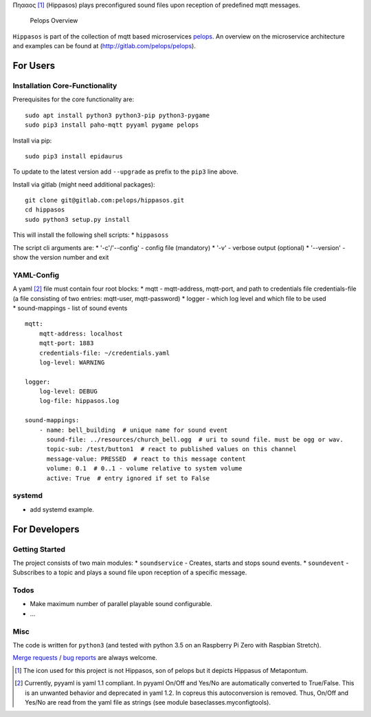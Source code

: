 Πηααος [1]_ (Hippasos) plays preconfigured sound files upon reception of
predefined mqtt messages.

.. figure:: img/Microservice%20Overview.png
   :alt: Pelops Overview

   Pelops Overview

``Hippasos`` is part of the collection of mqtt based microservices
`pelops <https://gitlab.com/pelops>`__. An overview on the microservice
architecture and examples can be found at
(http://gitlab.com/pelops/pelops).

For Users
=========

Installation Core-Functionality
-------------------------------

Prerequisites for the core functionality are:

::

    sudo apt install python3 python3-pip python3-pygame
    sudo pip3 install paho-mqtt pyyaml pygame pelops

Install via pip:

::

    sudo pip3 install epidaurus

To update to the latest version add ``--upgrade`` as prefix to the
``pip3`` line above.

Install via gitlab (might need additional packages):

::

    git clone git@gitlab.com:pelops/hippasos.git
    cd hippasos
    sudo python3 setup.py install

This will install the following shell scripts: \* ``hippasoss``

The script cli arguments are: \* '-c'/'--config' - config file
(mandatory) \* '-v' - verbose output (optional) \* '--version' - show
the version number and exit

YAML-Config
-----------

| A yaml [2]_ file must contain four root blocks: \* mqtt -
  mqtt-address, mqtt-port, and path to credentials file credentials-file
  (a file consisting of two entries: mqtt-user, mqtt-password) \* logger
  - which log level and which file to be used
| \* sound-mappings - list of sound events

::

    mqtt:
        mqtt-address: localhost
        mqtt-port: 1883
        credentials-file: ~/credentials.yaml
        log-level: WARNING

    logger:
        log-level: DEBUG
        log-file: hippasos.log

    sound-mappings:
        - name: bell_building  # unique name for sound event
          sound-file: ../resources/church_bell.ogg  # uri to sound file. must be ogg or wav.
          topic-sub: /test/button1  # react to published values on this channel
          message-value: PRESSED  # react to this message content
          volume: 0.1  # 0..1 - volume relative to system volume
          active: True  # entry ignored if set to False

systemd
-------

-  add systemd example.

For Developers
==============

Getting Started
---------------

The project consists of two main modules: \* ``soundservice`` - Creates,
starts and stops sound events. \* ``soundevent`` - Subscribes to a topic
and plays a sound file upon reception of a specific message.

Todos
-----

-  Make maximum number of parallel playable sound configurable.
-  ...

Misc
----

The code is written for ``python3`` (and tested with python 3.5 on an
Raspberry Pi Zero with Raspbian Stretch).

`Merge requests <https://gitlab.com/pelops/hippasos/merge_requests>`__ /
`bug reports <https://gitlab.com/pelops/hippasos/issues>`__ are always
welcome.

.. [1]
   The icon used for this project is not Hippasos, son of pelops but it
   depicts Hippasus of Metapontum.

.. [2]
   Currently, pyyaml is yaml 1.1 compliant. In pyyaml On/Off and Yes/No
   are automatically converted to True/False. This is an unwanted
   behavior and deprecated in yaml 1.2. In copreus this autoconversion
   is removed. Thus, On/Off and Yes/No are read from the yaml file as
   strings (see module baseclasses.myconfigtools).

